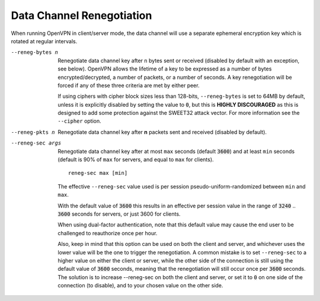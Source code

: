 Data Channel Renegotiation
``````````````````````````

When running OpenVPN in client/server mode, the data channel will use a
separate ephemeral encryption key which is rotated at regular intervals.

--reneg-bytes n
  Renegotiate data channel key after ``n`` bytes sent or received
  (disabled by default with an exception, see below). OpenVPN allows the
  lifetime of a key to be expressed as a number of bytes
  encrypted/decrypted, a number of packets, or a number of seconds. A key
  renegotiation will be forced if any of these three criteria are met by
  either peer.

  If using ciphers with cipher block sizes less than 128-bits,
  ``--reneg-bytes`` is set to 64MB by default, unless it is explicitly
  disabled by setting the value to :code:`0`, but this is
  **HIGHLY DISCOURAGED** as this is designed to add some protection against
  the SWEET32 attack vector. For more information see the ``--cipher``
  option.

--reneg-pkts n
  Renegotiate data channel key after **n** packets sent and received
  (disabled by default).

--reneg-sec args
  Renegotiate data channel key after at most ``max`` seconds
  (default :code:`3600`) and at least ``min`` seconds (default is 90% of
  ``max`` for servers, and equal to ``max`` for clients).
  ::

     reneg-sec max [min]

  The effective ``--reneg-sec`` value used is per session
  pseudo-uniform-randomized between ``min`` and ``max``.

  With the default value of :code:`3600` this results in an effective per
  session value in the range of :code:`3240` .. :code:`3600` seconds for
  servers, or just 3600 for clients.

  When using dual-factor authentication, note that this default value may
  cause the end user to be challenged to reauthorize once per hour.

  Also, keep in mind that this option can be used on both the client and
  server, and whichever uses the lower value will be the one to trigger
  the renegotiation. A common mistake is to set ``--reneg-sec`` to a
  higher value on either the client or server, while the other side of the
  connection is still using the default value of :code:`3600` seconds,
  meaning that the renegotiation will still occur once per :code:`3600`
  seconds. The solution is to increase --reneg-sec on both the client and
  server, or set it to :code:`0` on one side of the connection (to
  disable), and to your chosen value on the other side.

